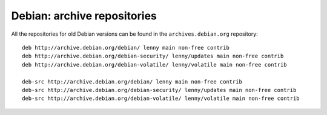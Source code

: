 Debian: archive repositories
####

All the repositories for old Debian versions can be found in the
``archives.debian.org`` repository::

    deb http://archive.debian.org/debian/ lenny main non-free contrib
    deb http://archive.debian.org/debian-security/ lenny/updates main non-free contrib
    deb http://archive.debian.org/debian-volatile/ lenny/volatile main non-free contrib

    deb-src http://archive.debian.org/debian/ lenny main non-free contrib
    deb-src http://archive.debian.org/debian-security/ lenny/updates main non-free contrib
    deb-src http://archive.debian.org/debian-volatile/ lenny/volatile main non-free contrib

